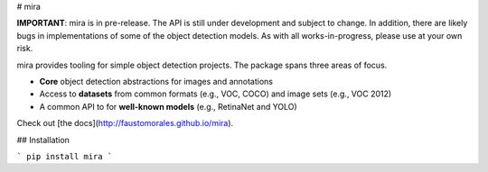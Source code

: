 # mira

**IMPORTANT**: mira is in pre-release. The API is still under development and subject to change. In addition, there are likely bugs in implementations of some of the object detection models. As with all works-in-progress, please use at your own risk.

mira provides tooling for simple object detection projects. The package spans three areas of focus.

- **Core** object detection abstractions for images and annotations
- Access to **datasets** from common formats (e.g., VOC, COCO) and image sets (e.g., VOC 2012)
- A common API to for **well-known models** (e.g., RetinaNet and YOLO)

Check out [the docs](http://faustomorales.github.io/mira).

##  Installation

```
pip install mira
```


